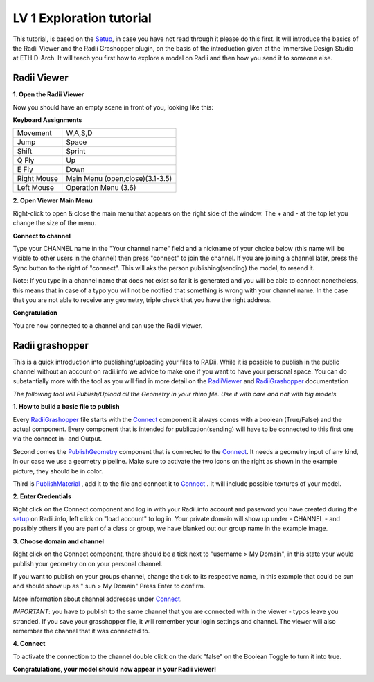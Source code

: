 .. ------Header
    Links in case they change in the future.

.. |RadiiLogo| image:: ../Quick_Guide/1_LV_Explo_Images/Viewer/Radii_logo.png
    :height: 50

.. _RadiiViewer: https://gesievi.github.io/Radii_doc/tutorial/Viewer_PC/documentation_rst/0_Viewer.html

.. _RadiiGrashopper: https://gesievi.github.io/Radii_doc/tutorial/grashopper/documentation_rst/01_Components_Overview.html

.. _Connect: https://gesievi.github.io/Radii_doc/tutorial/grashopper/documentation_rst/02_connect.html

.. _PublishGeometry: https://gesievi.github.io/Radii_doc/tutorial/grashopper/documentation_rst/03_publish_geometry.html

.. _PublishMaterial: https://gesievi.github.io/Radii_doc/tutorial/grashopper/documentation_rst/04_publish_material.html

.. _Setup: https://gesievi.github.io/Radii_doc/tutorial/Setup/install_setup.html

************************************
LV 1 Exploration tutorial
************************************

This tutorial, is based on the Setup_, in case you have not read through it please do this first.
It will introduce the basics of the Radii Viewer and the Radii Grashopper plugin, on the basis of the 
introduction given at the Immersive Design Studio at ETH D-Arch. It will teach you first how to explore a model on Radii 
and then how you send it to someone else.


======================
Radii Viewer
======================

|RadiiLogo|

**1. Open the Radii Viewer** 

Now you should have an empty scene in front of you, looking like this:

.. image:: ../Quick_Guide/1_LV_Explo_Images/Viewer/01_Start image.png

**Keyboard Assignments**

=========== ===================================
Movement    W,A,S,D
Jump        Space
Shift       Sprint
Q Fly       Up
E Fly       Down
Right Mouse Main Menu (open,close)(3.1-3.5)
Left Mouse  Operation Menu (3.6)
=========== ===================================


**2. Open Viewer Main Menu**

Right-click to open & close the main menu that appears on the right side of the window. The + and - at the top let you change the size of the menu.

.. image:: ../Quick_Guide/1_LV_Explo_Images/Viewer/02_Menue.png


**Connect to channel**

.. image:: ../Quick_Guide/1_LV_Explo_Images/Viewer/02_Menu_zuschnitt.png
    :alt: Zoom in Menu


Type your CHANNEL name in the "Your channel name" field and a nickname of your choice below (this name will be visible to other users in the channel) then press "connect" to join the channel.
If you are joining a channel later, press the Sync button to the right of "connect". This will aks the person publishing(sending) the model, to resend it.

Note: If you type in a channel name that does not exist so far it is generated and you will be able to connect nonetheless, this means that in case of a typo you will not be notified that something is wrong with your channel name.
In the case that you are not able to receive any geometry, triple check that you have the right address.

**Congratulation** 

You are now connected to a channel and can use the Radii viewer.




====================
Radii grashopper 
====================

This is a quick introduction into publishing/uploading your files to RADii.
While it is possible to publish in the public channel without an account on radii.info we advice to make one if you want to have your personal space.
You can do substantially more with the tool as you will find in more detail on the RadiiViewer_ and RadiiGrashopper_ documentation

*The following tool will Publish/Upload all the Geometry in your rhino file. Use it with care and not with big models.*


**1. How to build a basic file to publish**

.. image:: ../Quick_Guide/1_LV_Explo_Images/Grashopper/01_Quick_Guide_Publisher.png

Every RadiiGrashopper_ file starts with the Connect_ component it always comes with a boolean (True/False) and the actual 
component. Every component that is intended for publication(sending) will have to be connected to this first one via the connect in- and Output.

Second comes the PublishGeometry_ component that is connected to the Connect_. It needs a geometry input of any kind,
in our case we use a geometry pipeline. Make sure to activate the two icons on the right as shown in the example picture, they should be in color.

Third is PublishMaterial_ , add it to the file and connect it to Connect_ . It will include possible textures of your model. 



**2. Enter Credentials**

Right click on the Connect component and log in with your Radii.info account and password you have created during the setup_ on Radii.info,
left click on "load account" to log in.
Your private domain will show up under - CHANNEL - and possibly others if you are part of a class or group, we have blanked out our group name in the example image.

.. image:: ../Quick_Guide/1_LV_Explo_Images/Grashopper/02_Quick_Guide_Publisher.png



**3. Choose domain and channel**

Right click on the Connect component, there should be a tick next to "username >  My Domain", in this state your would publish your geometry on on your personal channel.

If you want to publish on your groups channel, change the tick to its respective name, in this example that could be sun and should show up as  " sun > My Domain" 
Press Enter to confirm.

More information about channel addresses under Connect_.

*IMPORTANT*: you have to publish to the same channel that you are connected with in the viewer - typos leave you stranded.
If you save your grasshopper file, it will remember your login settings and channel. The viewer will also remember the channel that it was connected to.

.. image:: ../Quick_Guide/1_LV_Explo_Images/Grashopper/03_Quick_Guide_Publisher_zugeschnitten.png



**4. Connect**

To activate the connection to the channel double click on the dark "false" on the Boolean Toggle to turn it into true.

.. image:: ../Quick_Guide/1_LV_Explo_Images/Grashopper/05_Quick_Guide_Publisher_true.png


**Congratulations, your model should now appear in your Radii viewer!**
